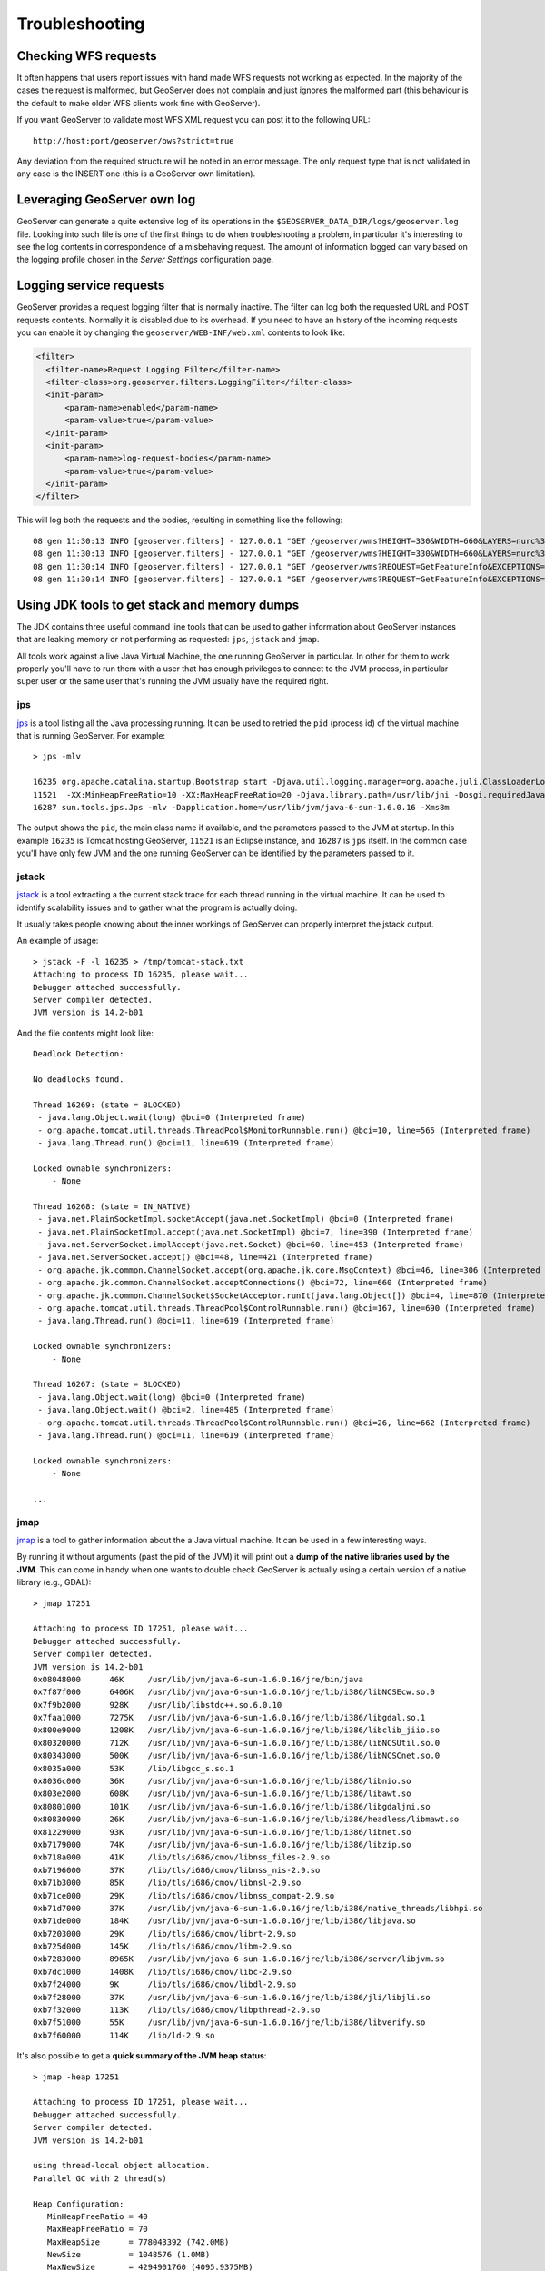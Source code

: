 .. _troubleshooting:

Troubleshooting
===============

Checking WFS requests
----------------------------

It often happens that users report issues with hand made WFS requests not working as expected. In the majority of the cases the request is malformed, but GeoServer does not complain and just ignores the malformed part (this behaviour is the default to make older WFS clients work fine with GeoServer). 

If you want GeoServer to validate most WFS XML request you can post it to the following URL::
  
  http://host:port/geoserver/ows?strict=true
  
Any deviation from the required structure will be noted in an error message. The only request type that is not validated in any case is the INSERT one (this is a GeoServer own limitation).

Leveraging GeoServer own log
----------------------------

GeoServer can generate a quite extensive log of its operations in the ``$GEOSERVER_DATA_DIR/logs/geoserver.log`` file. 
Looking into such file is one of the first things to do when troubleshooting a problem, in particular it's interesting to see the log contents in correspondence of a misbehaving request.
The amount of information logged can vary based on the logging profile chosen in the *Server Settings* configuration page.

Logging service requests
------------------------

GeoServer provides a request logging filter that is normally inactive. The filter can log both the requested URL and POST requests contents.
Normally it is disabled due to its overhead. If you need to have an history of the incoming requests you can enable it by changing the ``geoserver/WEB-INF/web.xml`` contents to look like:

.. code-block:: xml 
   
   <filter>
     <filter-name>Request Logging Filter</filter-name>
     <filter-class>org.geoserver.filters.LoggingFilter</filter-class>
     <init-param>
         <param-name>enabled</param-name>
         <param-value>true</param-value>
     </init-param>
     <init-param>
         <param-name>log-request-bodies</param-name>
         <param-value>true</param-value>
     </init-param>
   </filter>


This will log both the requests and the bodies, resulting in something like the following::

	08 gen 11:30:13 INFO [geoserver.filters] - 127.0.0.1 "GET /geoserver/wms?HEIGHT=330&WIDTH=660&LAYERS=nurc%3AArc_Sample&STYLES=&SRS=EPSG%3A4326&FORMAT=image%2Fjpeg&SERVICE=WMS&VERSION=1.1.1&REQUEST=GetMap&EXCEPTIONS=application%2Fvnd.ogc.se_inimage&BBOX=-93.515625,-40.078125,138.515625,75.9375" "Mozilla/5.0 (X11; U; Linux i686; it; rv:1.9.0.15) Gecko/2009102815 Ubuntu/9.04 (jaunty) Firefox/3.0.15" "http://localhost:8080/geoserver/wms?service=WMS&version=1.1.0&request=GetMap&layers=nurc:Arc_Sample&styles=&bbox=-180.0,-90.0,180.0,90.0&width=660&height=330&srs=EPSG:4326&format=application/openlayers" 
	08 gen 11:30:13 INFO [geoserver.filters] - 127.0.0.1 "GET /geoserver/wms?HEIGHT=330&WIDTH=660&LAYERS=nurc%3AArc_Sample&STYLES=&SRS=EPSG%3A4326&FORMAT=image%2Fjpeg&SERVICE=WMS&VERSION=1.1.1&REQUEST=GetMap&EXCEPTIONS=application%2Fvnd.ogc.se_inimage&BBOX=-93.515625,-40.078125,138.515625,75.9375" took 467ms
	08 gen 11:30:14 INFO [geoserver.filters] - 127.0.0.1 "GET /geoserver/wms?REQUEST=GetFeatureInfo&EXCEPTIONS=application%2Fvnd.ogc.se_xml&BBOX=-93.515625%2C-40.078125%2C138.515625%2C75.9375&X=481&Y=222&INFO_FORMAT=text%2Fhtml&QUERY_LAYERS=nurc%3AArc_Sample&FEATURE_COUNT=50&Layers=nurc%3AArc_Sample&Styles=&Srs=EPSG%3A4326&WIDTH=660&HEIGHT=330&format=image%2Fjpeg" "Mozilla/5.0 (X11; U; Linux i686; it; rv:1.9.0.15) Gecko/2009102815 Ubuntu/9.04 (jaunty) Firefox/3.0.15" "http://localhost:8080/geoserver/wms?service=WMS&version=1.1.0&request=GetMap&layers=nurc:Arc_Sample&styles=&bbox=-180.0,-90.0,180.0,90.0&width=660&height=330&srs=EPSG:4326&format=application/openlayers" 
	08 gen 11:30:14 INFO [geoserver.filters] - 127.0.0.1 "GET /geoserver/wms?REQUEST=GetFeatureInfo&EXCEPTIONS=application%2Fvnd.ogc.se_xml&BBOX=-93.515625%2C-40.078125%2C138.515625%2C75.9375&X=481&Y=222&INFO_FORMAT=text%2Fhtml&QUERY_LAYERS=nurc%3AArc_Sample&FEATURE_COUNT=50&Layers=nurc%3AArc_Sample&Styles=&Srs=EPSG%3A4326&WIDTH=660&HEIGHT=330&format=image%2Fjpeg" took 314ms


Using JDK tools to get stack and memory dumps
---------------------------------------------

The JDK contains three useful command line tools that can be used to gather information about GeoServer instances that are leaking memory or not performing as requested: ``jps``, ``jstack`` and ``jmap``. 

All tools work against a live Java Virtual Machine, the one running GeoServer in particular. In other for them to work properly you'll have to run them with a user that has enough privileges to connect to the JVM process, in particular super user or the same user that's running the JVM usually have the required right.

jps
````
`jps <http://java.sun.com/javase/6/docs/technotes/tools/share/jps.html>`_ is a tool listing all the Java processing running. It can be used to retried the ``pid`` (process id) of the virtual machine that is running GeoServer. For example::

	> jps -mlv
	
	16235 org.apache.catalina.startup.Bootstrap start -Djava.util.logging.manager=org.apache.juli.ClassLoaderLogManager -Djava.util.logging.config.file=/home/aaime/devel/webcontainers/apache-tomcat-6.0.18/conf/logging.properties -Djava.endorsed.dirs=/home/aaime/devel/webcontainers/apache-tomcat-6.0.18/endorsed -Dcatalina.base=/home/aaime/devel/webcontainers/apache-tomcat-6.0.18 -Dcatalina.home=/home/aaime/devel/webcontainers/apache-tomcat-6.0.18 -Djava.io.tmpdir=/home/aaime/devel/webcontainers/apache-tomcat-6.0.18/temp
	11521  -XX:MinHeapFreeRatio=10 -XX:MaxHeapFreeRatio=20 -Djava.library.path=/usr/lib/jni -Dosgi.requiredJavaVersion=1.5 -XX:MaxPermSize=256m -Xms64m -Xmx1024m -XX:CMSClassUnloadingEnabled -XX:CMSPermGenSweepingEnabled -XX:+UseParNewGC
	16287 sun.tools.jps.Jps -mlv -Dapplication.home=/usr/lib/jvm/java-6-sun-1.6.0.16 -Xms8m
	
The output shows the ``pid``, the main class name if available, and the parameters passed to the JVM at startup. In this example ``16235`` is Tomcat hosting GeoServer, ``11521`` is an Eclipse instance, and ``16287`` is ``jps`` itself. In the common case you'll have only few JVM and the one running GeoServer can be identified by the parameters passed to it.

jstack
````````

`jstack <http://java.sun.com/javase/6/docs/technotes/tools/share/jstack.html>`_ is a tool extracting a the current stack trace for each thread running in the virtual machine. It can be used to identify scalability issues and to gather what the program is actually doing. 

It usually takes people knowing about the inner workings of GeoServer can properly interpret the jstack output.
  
An example of usage::

	> jstack -F -l 16235 > /tmp/tomcat-stack.txt
	Attaching to process ID 16235, please wait...
	Debugger attached successfully.
	Server compiler detected.
	JVM version is 14.2-b01

And the file contents might look like::

	Deadlock Detection:
	
	No deadlocks found.
	
	Thread 16269: (state = BLOCKED)
	 - java.lang.Object.wait(long) @bci=0 (Interpreted frame)
	 - org.apache.tomcat.util.threads.ThreadPool$MonitorRunnable.run() @bci=10, line=565 (Interpreted frame)
	 - java.lang.Thread.run() @bci=11, line=619 (Interpreted frame)
	
	Locked ownable synchronizers:
	    - None
	
	Thread 16268: (state = IN_NATIVE)
	 - java.net.PlainSocketImpl.socketAccept(java.net.SocketImpl) @bci=0 (Interpreted frame)
	 - java.net.PlainSocketImpl.accept(java.net.SocketImpl) @bci=7, line=390 (Interpreted frame)
	 - java.net.ServerSocket.implAccept(java.net.Socket) @bci=60, line=453 (Interpreted frame)
	 - java.net.ServerSocket.accept() @bci=48, line=421 (Interpreted frame)
	 - org.apache.jk.common.ChannelSocket.accept(org.apache.jk.core.MsgContext) @bci=46, line=306 (Interpreted frame)
	 - org.apache.jk.common.ChannelSocket.acceptConnections() @bci=72, line=660 (Interpreted frame)
	 - org.apache.jk.common.ChannelSocket$SocketAcceptor.runIt(java.lang.Object[]) @bci=4, line=870 (Interpreted frame)
	 - org.apache.tomcat.util.threads.ThreadPool$ControlRunnable.run() @bci=167, line=690 (Interpreted frame)
	 - java.lang.Thread.run() @bci=11, line=619 (Interpreted frame)
	
	Locked ownable synchronizers:
	    - None
	
	Thread 16267: (state = BLOCKED)
	 - java.lang.Object.wait(long) @bci=0 (Interpreted frame)
	 - java.lang.Object.wait() @bci=2, line=485 (Interpreted frame)
	 - org.apache.tomcat.util.threads.ThreadPool$ControlRunnable.run() @bci=26, line=662 (Interpreted frame)
	 - java.lang.Thread.run() @bci=11, line=619 (Interpreted frame)
	
	Locked ownable synchronizers:
	    - None
	    
	...
  
  
jmap
````

`jmap <http://java.sun.com/javase/6/docs/technotes/tools/share/jmap.html>`_ is a tool to gather information about the a Java virtual machine. 
It can be used in a few interesting ways.

By running it without arguments (past the pid of the JVM) it will print out a **dump of the native libraries used by the JVM**. This can come in handy when one wants to double check GeoServer is actually using a certain version of a native library (e.g., GDAL)::

	> jmap 17251
	
	Attaching to process ID 17251, please wait...
	Debugger attached successfully.
	Server compiler detected.
	JVM version is 14.2-b01
	0x08048000	46K	/usr/lib/jvm/java-6-sun-1.6.0.16/jre/bin/java
	0x7f87f000	6406K	/usr/lib/jvm/java-6-sun-1.6.0.16/jre/lib/i386/libNCSEcw.so.0
	0x7f9b2000	928K	/usr/lib/libstdc++.so.6.0.10
	0x7faa1000	7275K	/usr/lib/jvm/java-6-sun-1.6.0.16/jre/lib/i386/libgdal.so.1
	0x800e9000	1208K	/usr/lib/jvm/java-6-sun-1.6.0.16/jre/lib/i386/libclib_jiio.so
	0x80320000	712K	/usr/lib/jvm/java-6-sun-1.6.0.16/jre/lib/i386/libNCSUtil.so.0
	0x80343000	500K	/usr/lib/jvm/java-6-sun-1.6.0.16/jre/lib/i386/libNCSCnet.so.0
	0x8035a000	53K	/lib/libgcc_s.so.1
	0x8036c000	36K	/usr/lib/jvm/java-6-sun-1.6.0.16/jre/lib/i386/libnio.so
	0x803e2000	608K	/usr/lib/jvm/java-6-sun-1.6.0.16/jre/lib/i386/libawt.so
	0x80801000	101K	/usr/lib/jvm/java-6-sun-1.6.0.16/jre/lib/i386/libgdaljni.so
	0x80830000	26K	/usr/lib/jvm/java-6-sun-1.6.0.16/jre/lib/i386/headless/libmawt.so
	0x81229000	93K	/usr/lib/jvm/java-6-sun-1.6.0.16/jre/lib/i386/libnet.so
	0xb7179000	74K	/usr/lib/jvm/java-6-sun-1.6.0.16/jre/lib/i386/libzip.so
	0xb718a000	41K	/lib/tls/i686/cmov/libnss_files-2.9.so
	0xb7196000	37K	/lib/tls/i686/cmov/libnss_nis-2.9.so
	0xb71b3000	85K	/lib/tls/i686/cmov/libnsl-2.9.so
	0xb71ce000	29K	/lib/tls/i686/cmov/libnss_compat-2.9.so
	0xb71d7000	37K	/usr/lib/jvm/java-6-sun-1.6.0.16/jre/lib/i386/native_threads/libhpi.so
	0xb71de000	184K	/usr/lib/jvm/java-6-sun-1.6.0.16/jre/lib/i386/libjava.so
	0xb7203000	29K	/lib/tls/i686/cmov/librt-2.9.so
	0xb725d000	145K	/lib/tls/i686/cmov/libm-2.9.so
	0xb7283000	8965K	/usr/lib/jvm/java-6-sun-1.6.0.16/jre/lib/i386/server/libjvm.so
	0xb7dc1000	1408K	/lib/tls/i686/cmov/libc-2.9.so
	0xb7f24000	9K	/lib/tls/i686/cmov/libdl-2.9.so
	0xb7f28000	37K	/usr/lib/jvm/java-6-sun-1.6.0.16/jre/lib/i386/jli/libjli.so
	0xb7f32000	113K	/lib/tls/i686/cmov/libpthread-2.9.so
	0xb7f51000	55K	/usr/lib/jvm/java-6-sun-1.6.0.16/jre/lib/i386/libverify.so
	0xb7f60000	114K	/lib/ld-2.9.so
  
  
It's also possible to get a **quick summary of the JVM heap status**::

	> jmap -heap 17251
	
	Attaching to process ID 17251, please wait...
	Debugger attached successfully.
	Server compiler detected.
	JVM version is 14.2-b01
	
	using thread-local object allocation.
	Parallel GC with 2 thread(s)
	
	Heap Configuration:
	   MinHeapFreeRatio = 40
	   MaxHeapFreeRatio = 70
	   MaxHeapSize      = 778043392 (742.0MB)
	   NewSize          = 1048576 (1.0MB)
	   MaxNewSize       = 4294901760 (4095.9375MB)
	   OldSize          = 4194304 (4.0MB)
	   NewRatio         = 8
	   SurvivorRatio    = 8
	   PermSize         = 16777216 (16.0MB)
	   MaxPermSize      = 67108864 (64.0MB)
	
	Heap Usage:
	PS Young Generation
	Eden Space:
	   capacity = 42401792 (40.4375MB)
	   used     = 14401328 (13.734176635742188MB)
	   free     = 28000464 (26.703323364257812MB)
	   33.96396076845054% used
	From Space:
	   capacity = 4718592 (4.5MB)
	   used     = 2340640 (2.232208251953125MB)
	   free     = 2377952 (2.267791748046875MB)
	   49.60462782118056% used
	To Space:
	   capacity = 4587520 (4.375MB)
	   used     = 0 (0.0MB)
	   free     = 4587520 (4.375MB)
	   0.0% used
	PS Old Generation
	   capacity = 43188224 (41.1875MB)
	   used     = 27294848 (26.0303955078125MB)
	   free     = 15893376 (15.1571044921875MB)
	   63.19974630121396% used
	PS Perm Generation
	   capacity = 38404096 (36.625MB)
	   used     = 38378640 (36.60072326660156MB)
	   free     = 25456 (0.0242767333984375MB)
	   99.93371540369027% used

In the result it can be seen that the JVM is allowed to use up to 742MB of memory, and that at the moment the JVM is using 130MB (rough sum of the capacities of each heap section). In case of a persistent memory leak the JVM will end up using whatever is allowed to and each section of the heap will be almost 100% used.

To see **how the memory is actually being used in a succinct way** the following command can be used (on Windows, replace ``head -25`` with ``more``)::

	> jmap -histo:live 17251 | head -25
	
	 num     #instances         #bytes  class name
	----------------------------------------------
	   1:         81668       10083280  <constMethodKlass>
	   2:         81668        6539632  <methodKlass>
	   3:         79795        5904728  [C
	   4:        123511        5272448  <symbolKlass>
	   5:          7974        4538688  <constantPoolKlass>
	   6:         98726        3949040  org.hsqldb.DiskNode
	   7:          7974        3612808  <instanceKlassKlass>
	   8:          9676        2517160  [B
	   9:          6235        2465488  <constantPoolCacheKlass>
	  10:         10054        2303368  [I
	  11:         83121        1994904  java.lang.String
	  12:         27794        1754360  [Ljava.lang.Object;
	  13:          9227         868000  [Ljava.util.HashMap$Entry;
	  14:          8492         815232  java.lang.Class
	  15:         10645         710208  [S
	  16:         14420         576800  org.hsqldb.CachedRow
	  17:          1927         574480  <methodDataKlass>
	  18:          8937         571968  org.apache.xerces.dom.ElementNSImpl
	  19:         12898         561776  [[I
	  20:         23122         554928  java.util.HashMap$Entry
	  21:         16910         541120  org.apache.xerces.dom.TextImpl
	  22:          9898         395920  org.apache.xerces.dom.AttrNSImpl
	 
	 
By the dump we can see most of the memory is used by the GeoServer code itself (first 5 items) followed by the HSQL cache holding a few rows of the EPSG database. In case of a memory leak a few object types will hold the vast majority of the live heap.
Mind, to look for a leak the dump should be gathered with the server almost idle. If, for example, the server is under a load of GetMap requests the main memory usage will be the byte[] holding the images while they are rendered, but that is not a leak, it's legitimate and temporary usage.

In case of memory leaks a developer will probably ask for a **full heap dump** to analyze with a high end profiling tool. Such dump can be generated with the following command::

	> jmap -dump:live,file=/tmp/dump.hprof 17251
	Dumping heap to /tmp/dump.hprof ...
	Heap dump file created

The dump files are generally as big as the memory used so it's advisable to compress the resulting file before sending it to a developer.
  

XStream
-------

GeoServer and GeoWebCache use XStream to read and write XML for configuration and for their REST APIs.  In order to do this securely, it needs a list of Java classes that are safe to convert between objects and XML.  If a class not on that list is given to XStream, it will generate the error ``com.thoughtworks.xstream.security.ForbiddenClassException``.  The specific class that was a problem should aslo be included.  This may be a result of the lists of allowed classes missing a class, which should be reported as a bug, or it may be caused by an extension/plugin not adding its classes to the list.  

This can be worked arround by setting the system properties ``GEOSERVER_XSTREAM_WHITELIST`` for GeoServer or ``GEOWEBCACHE_XSTREAM_WHITELIST`` for GeoWebCache to a semicolon separated list of qualified class names.  The class names may include wildcards ``?`` for a single character, ``*`` for any number of characters not including the separater ``.``, and ``**`` for any number of characters including separators.  For instance, ``org.example.blah.SomeClass; com.demonstration.*; ca.test.**`` will allow, the specific class ``org.example.blah.SomeClass``, any class immediately within the package ``com.demonstration``, and any class within the package ``ca.test`` or any of its descendant packages.

``GEOSERVER_XSTREAM_WHITELIST`` and ``GEOWEBCACHE_XSTREAM_WHITELIST`` should only be used as a workarround until GeoServer, GWC, or the extension causing the problem has been updated.
